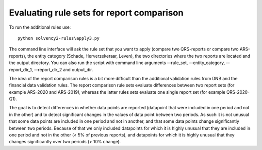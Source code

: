 
Evaluating rule sets for report comparison
==========================================

To run the additional rules use::

  python solvency2-rules\apply3.py

The command line interface will ask the rule set that you want to apply (compare two QRS-reports or compare two ARS-reports), the entity category (Schade, Herverzekeraar, Leven), the two directories where the two reports are located and the output directory. You can also run the script with command line arguments --rule_set, --entity_category, --report_dir_1, --report_dir_2 and output_dir.

The idea of the report comparison rules is a bit more difficult than the additional validation rules from DNB and the financial data validation rules. The report comparison rule sets evaluate differences between two report sets (for example ARS-2020 and ARS-2019), whereas the latter rules sets evaluate one single report set (for example QRS-2020-Q1). 

The goal is to detect differences in whether data points are reported (datapoint that were included in one period and not in the other) and to detect significant changes in the values of data point between two periods. As such it is not unusual that some data points are included in one period and not in another, and that some data points change significantly between two periods. Because of that we only included datapoints for which it is highly unusual that they are included in one period and not in the other (< 5% of previous reports), and datapoints for which it is highly unusual that they changes significantly over two periods (> 10% change).

